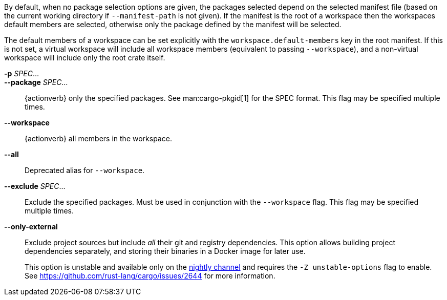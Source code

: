 By default, when no package selection options are given, the packages selected
depend on the selected manifest file (based on the current working directory if
`--manifest-path` is not given). If the manifest is the root of a workspace then
the workspaces default members are selected, otherwise only the package defined
by the manifest will be selected.

The default members of a workspace can be set explicitly with the
`workspace.default-members` key in the root manifest. If this is not set, a
virtual workspace will include all workspace members (equivalent to passing
`--workspace`), and a non-virtual workspace will include only the root crate itself.

*-p* _SPEC_...::
*--package* _SPEC_...::
    {actionverb} only the specified packages. See man:cargo-pkgid[1] for the
    SPEC format. This flag may be specified multiple times.

*--workspace*::
    {actionverb} all members in the workspace.

*--all*::
    Deprecated alias for `--workspace`.

*--exclude* _SPEC_...::
    Exclude the specified packages. Must be used in conjunction with the
    `--workspace` flag. This flag may be specified multiple times.

*--only-external*::
    Exclude project sources but include _all_ their git and registry dependencies. This option allows building project dependencies separately, and storing their binaries in a Docker image for later use.
+
This option is unstable and available only on the
link:https://doc.rust-lang.org/book/appendix-07-nightly-rust.html[nightly channel]
and requires the `-Z unstable-options` flag to enable.
See https://github.com/rust-lang/cargo/issues/2644 for more information.
